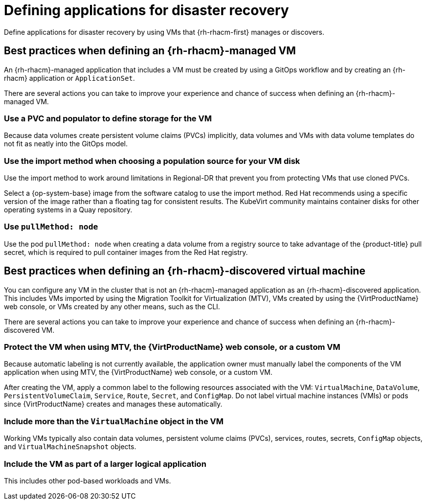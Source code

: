 // Module included in the following assemblies:
//
// * virt/backup_restore/virt-disaster-recovery.adoc

:_mod-docs-content-type: CONCEPT
[id="virt-defining-apps-for-dr_{context}"]
= Defining applications for disaster recovery

Define applications for disaster recovery by using VMs that {rh-rhacm-first} manages or discovers.

[id="best-practices-{rh-rhacm}-managed-vm_{context}"]
== Best practices when defining an {rh-rhacm}-managed VM

An {rh-rhacm}-managed application that includes a VM must be created by using a GitOps workflow and by creating an {rh-rhacm} application or `ApplicationSet`.

There are several actions you can take to improve your experience and chance of success when defining an {rh-rhacm}-managed VM.

[discrete]
[id="use-a-pvc-and-populator_{context}"]
=== Use a PVC and populator to define storage for the VM
Because data volumes create persistent volume claims (PVCs) implicitly, data volumes and VMs with data volume templates do not fit as neatly into the GitOps model.

[discrete]
[id="use-import-method_{context}"]
=== Use the import method when choosing a population source for your VM disk
Use the import method to work around limitations in Regional-DR that prevent you from protecting VMs that use cloned PVCs.

Select a {op-system-base} image from the software catalog to use the import method. Red{nbsp}Hat recommends using a specific version of the image rather than a floating tag for consistent results. The KubeVirt community maintains container disks for other operating systems in a Quay repository.

[discrete]
[id="use-pull-node_{context}"]
=== Use `pullMethod: node`
Use the pod `pullMethod: node` when creating a data volume from a registry source to take advantage of the {product-title} pull secret, which is required to pull container images from the Red{nbsp}Hat registry.

[id="best-practices-{rh-rhacm}-discovered-vm_{context}"]
== Best practices when defining an {rh-rhacm}-discovered virtual machine

You can configure any VM in the cluster that is not an {rh-rhacm}-managed application as an {rh-rhacm}-discovered application. This includes VMs imported by using the Migration Toolkit for Virtualization (MTV), VMs created by using the {VirtProductName} web console, or VMs created by any other means, such as the CLI.

There are several actions you can take to improve your experience and chance of success when defining an {rh-rhacm}-discovered VM.

[discrete]
[id="protect-the-vm_{context}"]
=== Protect the VM when using MTV, the {VirtProductName} web console, or a custom VM
Because automatic labeling is not currently available, the application owner must manually label the components of the VM application when using MTV, the {VirtProductName} web console, or a custom VM.

After creating the VM, apply a common label to the following resources associated with the VM: `VirtualMachine`, `DataVolume`, `PersistentVolumeClaim`, `Service`, `Route`, `Secret`, and `ConfigMap`. Do not label virtual machine instances (VMIs) or pods
since {VirtProductName} creates and manages these automatically.

[discrete]
[id="working-vm-contains_{context}"]
=== Include more than the `VirtualMachine` object in the VM
Working VMs typically also contain data volumes, persistent volume claims (PVCs), services, routes, secrets, `ConfigMap` objects, and `VirtualMachineSnapshot` objects.

[discrete]
[id="part-of-larger-app_{context}"]
=== Include the VM as part of a larger logical application
This includes other pod-based workloads and VMs.